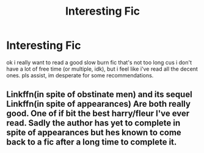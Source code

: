 #+TITLE: Interesting Fic

* Interesting Fic
:PROPERTIES:
:Author: mayo_nay_sir
:Score: 2
:DateUnix: 1599022281.0
:DateShort: 2020-Sep-02
:END:
ok i really want to read a good slow burn fic that's not too long cus i don't have a lot of free time (or multiple, idk), but i feel like i've read all the decent ones. pls assist, im desperate for some recommendations.


** Linkffn(in spite of obstinate men) and its sequel Linkffn(in spite of appearances) Are both really good. One of if bit the best harry/fleur I've ever read. Sadly the author has yet to complete in spite of appearances but hes known to come back to a fic after a long time to complete it.
:PROPERTIES:
:Author: Aniki356
:Score: 1
:DateUnix: 1599102823.0
:DateShort: 2020-Sep-03
:END:
